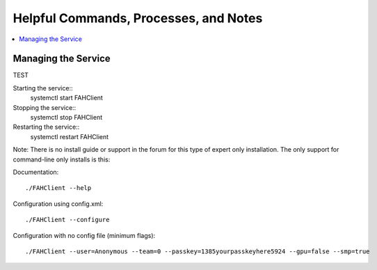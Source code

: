 ======================================
Helpful Commands, Processes, and Notes
======================================

.. contents::
   :local:

Managing the Service
--------------------

TEST


Starting the service::
	systemctl start FAHClient

Stopping the service::
	systemctl stop FAHClient

Restarting the service::
	systemctl restart FAHClient






Note: There is no install guide or support in the forum for this type of expert only installation. The only support for command-line only installs is this:

Documentation::
        
        ./FAHClient --help

Configuration using config.xml::

        ./FAHClient --configure

Configuration with no config file (minimum flags)::
        
        ./FAHClient --user=Anonymous --team=0 --passkey=1385yourpasskeyhere5924 --gpu=false --smp=true
